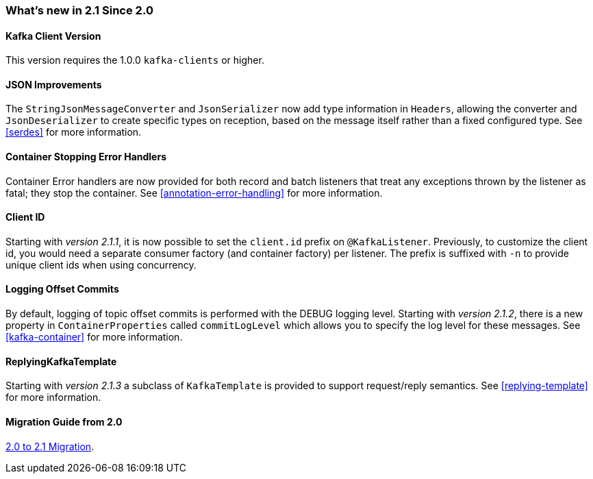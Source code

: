 === What's new in 2.1 Since 2.0

==== Kafka Client Version

This version requires the 1.0.0 `kafka-clients` or higher.

==== JSON Improvements

The `StringJsonMessageConverter` and `JsonSerializer` now add type information in `Headers`, allowing the converter and `JsonDeserializer` to create specific types on reception, based on the message itself rather than a fixed configured type.
See <<serdes>> for more information.


==== Container Stopping Error Handlers

Container Error handlers are now provided for both record and batch listeners that treat any exceptions thrown by the listener as fatal; they stop the container.
See <<annotation-error-handling>> for more information.


==== Client ID

Starting with _version 2.1.1_, it is now possible to set the `client.id` prefix on `@KafkaListener`.
Previously, to customize the client id, you would need a separate consumer factory (and container factory) per listener.
The prefix is suffixed with `-n` to provide unique client ids when using concurrency.


==== Logging Offset Commits

By default, logging of topic offset commits is performed with the DEBUG logging level.
Starting with _version 2.1.2_, there is a new property in `ContainerProperties` called `commitLogLevel` which allows you to specify the log level for these messages.
See <<kafka-container>> for more information.


==== ReplyingKafkaTemplate

Starting with _version 2.1.3_ a subclass of `KafkaTemplate` is provided to support request/reply semantics.
See <<replying-template>> for more information.

==== Migration Guide from 2.0

https://github.com/spring-projects/spring-kafka/wiki/Spring-for-Apache-Kafka-2.0-to-2.1-Migration-Guide[2.0 to 2.1 Migration].
